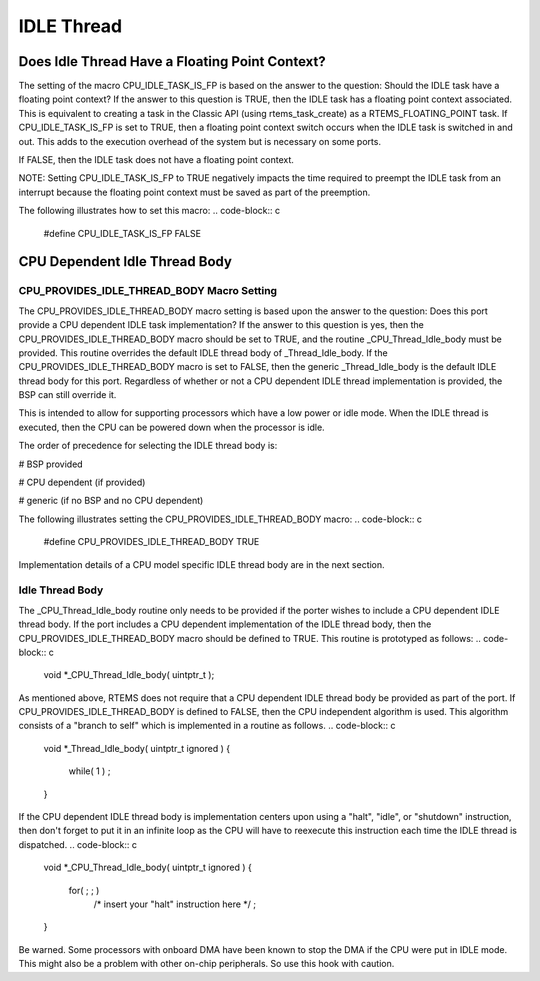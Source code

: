 .. comment SPDX-License-Identifier: CC-BY-SA-4.0

IDLE Thread
###########

Does Idle Thread Have a Floating Point Context?
===============================================

The setting of the macro CPU_IDLE_TASK_IS_FP is based on the answer to the
question:  Should the IDLE task have a floating point context?  If the
answer to this question is TRUE, then the IDLE task has a floating point
context associated.  This is equivalent to creating a task in the Classic
API (using rtems_task_create) as a RTEMS_FLOATING_POINT task.  If
CPU_IDLE_TASK_IS_FP is set to TRUE, then a floating point context switch
occurs when the IDLE task is switched in and out.  This adds to the
execution overhead of the system but is necessary on some ports.

If FALSE, then the IDLE task does not have a floating point context.

NOTE: Setting CPU_IDLE_TASK_IS_FP to TRUE negatively impacts the time
required to preempt the IDLE task from an interrupt because the floating
point context must be saved as part of the preemption.

The following illustrates how to set this macro:
.. code-block:: c

    #define CPU_IDLE_TASK_IS_FP      FALSE

CPU Dependent Idle Thread Body
==============================

CPU_PROVIDES_IDLE_THREAD_BODY Macro Setting
-------------------------------------------

The CPU_PROVIDES_IDLE_THREAD_BODY macro setting is based upon the answer
to the question:  Does this port provide a CPU dependent IDLE task
implementation?  If the answer to this question is yes, then the
CPU_PROVIDES_IDLE_THREAD_BODY macro should be set to TRUE, and the routine
_CPU_Thread_Idle_body must be provided.  This routine overrides the
default IDLE thread body of _Thread_Idle_body.  If the
CPU_PROVIDES_IDLE_THREAD_BODY macro is set to FALSE, then the generic
_Thread_Idle_body is the default IDLE thread body for this port.
Regardless of whether or not a CPU dependent IDLE thread implementation is
provided, the BSP can still override it.

This is intended to allow for supporting processors which have a low power
or idle mode.  When the IDLE thread is executed, then the CPU can be
powered down when the processor is idle.

The order of precedence for selecting the IDLE thread body is:

# BSP provided

# CPU dependent (if provided)

# generic (if no BSP and no CPU dependent)

The following illustrates setting the CPU_PROVIDES_IDLE_THREAD_BODY macro:
.. code-block:: c

    #define CPU_PROVIDES_IDLE_THREAD_BODY    TRUE

Implementation details of a CPU model specific IDLE thread body are in the
next section.

Idle Thread Body
----------------

The _CPU_Thread_Idle_body routine only needs to be provided if the porter
wishes to include a CPU dependent IDLE thread body.  If the port includes
a CPU dependent implementation of the IDLE thread body, then the
CPU_PROVIDES_IDLE_THREAD_BODY macro should be defined to TRUE.  This
routine is prototyped as follows:
.. code-block:: c

    void *_CPU_Thread_Idle_body( uintptr_t );

As mentioned above, RTEMS does not require that a CPU dependent IDLE
thread body be provided as part of the port.  If
CPU_PROVIDES_IDLE_THREAD_BODY is defined to FALSE, then the CPU
independent algorithm is used.  This algorithm consists of a "branch to
self" which is implemented in a routine as follows.
.. code-block:: c

    void *_Thread_Idle_body( uintptr_t ignored )
    {
      while( 1 ) ;
    }

If the CPU dependent IDLE thread body is implementation centers upon using
a "halt", "idle", or "shutdown" instruction, then don't forget to put it
in an infinite loop as the CPU will have to reexecute this instruction
each time the IDLE thread is dispatched.
.. code-block:: c

    void *_CPU_Thread_Idle_body( uintptr_t ignored )
    {
      for( ; ; )
        /* insert your "halt" instruction here */ ;
    }

Be warned. Some processors with onboard DMA have been known to stop the
DMA if the CPU were put in IDLE mode.  This might also be a problem with
other on-chip peripherals.  So use this hook with caution.

.. COMMENT: COPYRIGHT (c) 1988-2002.

.. COMMENT: On-Line Applications Research Corporation (OAR).

.. COMMENT: All rights reserved.

